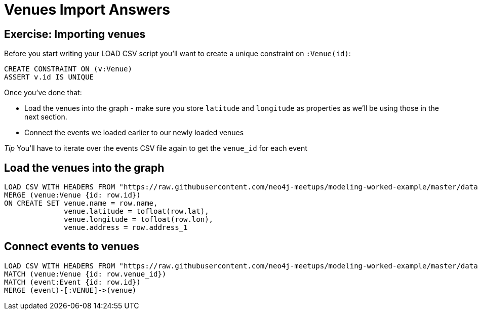 = Venues Import Answers
:csv-url: https://raw.githubusercontent.com/neo4j-meetups/modeling-worked-example/master/data/
:icons: font

== Exercise: Importing venues

Before you start writing your LOAD CSV script you'll want to create a unique constraint on `:Venue(id)`:

[source,cypher]
----
CREATE CONSTRAINT ON (v:Venue)
ASSERT v.id IS UNIQUE
----

Once you've done that:

* Load the venues into the graph - make sure you store `latitude` and `longitude` as properties as we'll be using those in the next section.
* Connect the events we loaded earlier to our newly loaded venues

_Tip_ You'll have to iterate over the events CSV file again to get the `venue_id` for each event

== Load the venues into the graph

[source,cypher,subs=attributes]
----
LOAD CSV WITH HEADERS FROM "{csv-url}venues.csv" AS row
MERGE (venue:Venue {id: row.id})
ON CREATE SET venue.name = row.name,
              venue.latitude = tofloat(row.lat),
              venue.longitude = tofloat(row.lon),
              venue.address = row.address_1
----

== Connect events to venues

[source,cypher,subs=attributes]
----
LOAD CSV WITH HEADERS FROM "{csv-url}events.csv" AS row
MATCH (venue:Venue {id: row.venue_id})
MATCH (event:Event {id: row.id})
MERGE (event)-[:VENUE]->(venue)
----
